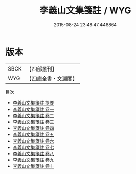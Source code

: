 #+TITLE: 李義山文集箋註 / WYG
#+DATE: 2015-08-24 23:48:47.448864
* 版本
 |      SBCK|【四部叢刊】  |
 |       WYG|【四庫全書・文淵閣】|
目次
 - [[file:KR4c0076_000.txt::000-1a][李義山文集箋註 提要]]
 - [[file:KR4c0076_001.txt::001-1a][李義山文集箋註 卷一]]
 - [[file:KR4c0076_002.txt::002-1a][李義山文集箋註 卷二]]
 - [[file:KR4c0076_003.txt::003-1a][李義山文集箋註 卷三]]
 - [[file:KR4c0076_004.txt::004-1a][李義山文集箋註 卷四]]
 - [[file:KR4c0076_005.txt::005-1a][李義山文集箋註 卷五]]
 - [[file:KR4c0076_006.txt::006-1a][李義山文集箋註 卷六]]
 - [[file:KR4c0076_007.txt::007-1a][李義山文集箋註 卷七]]
 - [[file:KR4c0076_008.txt::008-1a][李義山文集箋註 卷八]]
 - [[file:KR4c0076_009.txt::009-1a][李義山文集箋註 卷九]]
 - [[file:KR4c0076_010.txt::010-1a][李義山文集箋註 卷十]]
